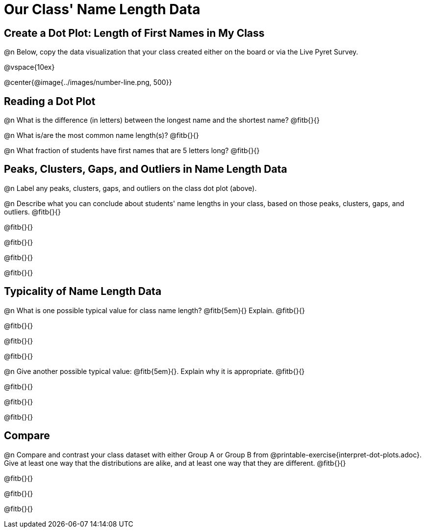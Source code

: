 = Our Class' Name Length Data

== Create a Dot Plot: Length of First Names in My Class

@n Below, copy the data visualization that your class created either on the board or via the Live Pyret Survey.

@vspace{10ex}

@center{@image{../images/number-line.png, 500}}

== Reading a Dot Plot

@n What is the difference (in letters) between the longest name and the shortest name? @fitb{}{}

@n What is/are the most common name length(s)?  @fitb{}{}

@n What fraction of students have first names that are 5 letters long? @fitb{}{}

== Peaks, Clusters, Gaps, and Outliers in Name Length Data

@n Label any peaks, clusters, gaps, and outliers on the class dot plot (above).

@n Describe what you can conclude about students' name lengths in your class, based on those peaks, clusters, gaps, and outliers. @fitb{}{}

@fitb{}{}

@fitb{}{}

@fitb{}{}

@fitb{}{}

== Typicality of Name Length Data


@n What is one possible typical value for class name length? @fitb{5em}{} Explain. @fitb{}{}

@fitb{}{}

@fitb{}{}

@fitb{}{}


@n Give another possible typical value: @fitb{5em}{}. Explain why it is appropriate. @fitb{}{}

@fitb{}{}

@fitb{}{}

@fitb{}{}

== Compare

@n Compare and contrast your class dataset with either Group A or Group B from @printable-exercise{interpret-dot-plots.adoc}. Give at least one way that the distributions are alike, and at least one way that they are different. @fitb{}{}

@fitb{}{}

@fitb{}{}

@fitb{}{}





